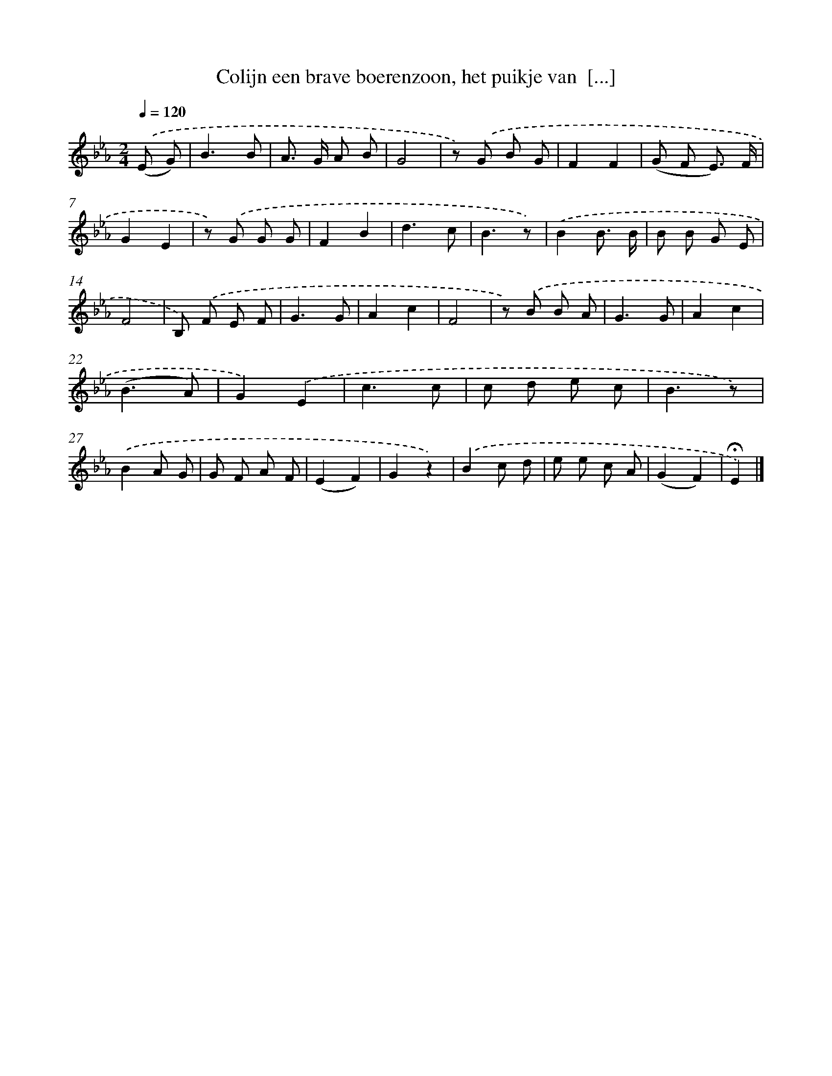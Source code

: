X: 5004
T: Colijn een brave boerenzoon, het puikje van  [...]
%%abc-version 2.0
%%abcx-abcm2ps-target-version 5.9.1 (29 Sep 2008)
%%abc-creator hum2abc beta
%%abcx-conversion-date 2018/11/01 14:36:14
%%humdrum-veritas 740061177
%%humdrum-veritas-data 1816735269
%%continueall 1
%%barnumbers 0
L: 1/8
M: 2/4
Q: 1/4=120
K: Eb clef=treble
.('(E G) [I:setbarnb 1]|
B3B |
A> G A B |
G4 |
z) .('G B G |
F2F2 |
(G F E3/) F/ |
G2E2 |
z) .('G G G |
F2B2 |
d3c |
B3z) |
.('B2B3/ B/ |
B B G E |
F4 |
B,) .('F E F |
G3G |
A2c2 |
F4 |
z) .('B B A |
G3G |
A2c2 |
(B3A) |
G2).('E2 |
c3c |
c d e c |
B3z) |
.('B2A G |
G F A F |
(E2F2) |
G2z2) |
.('B2c d |
e e c A |
(G2F2) |
!fermata!E2) |]
